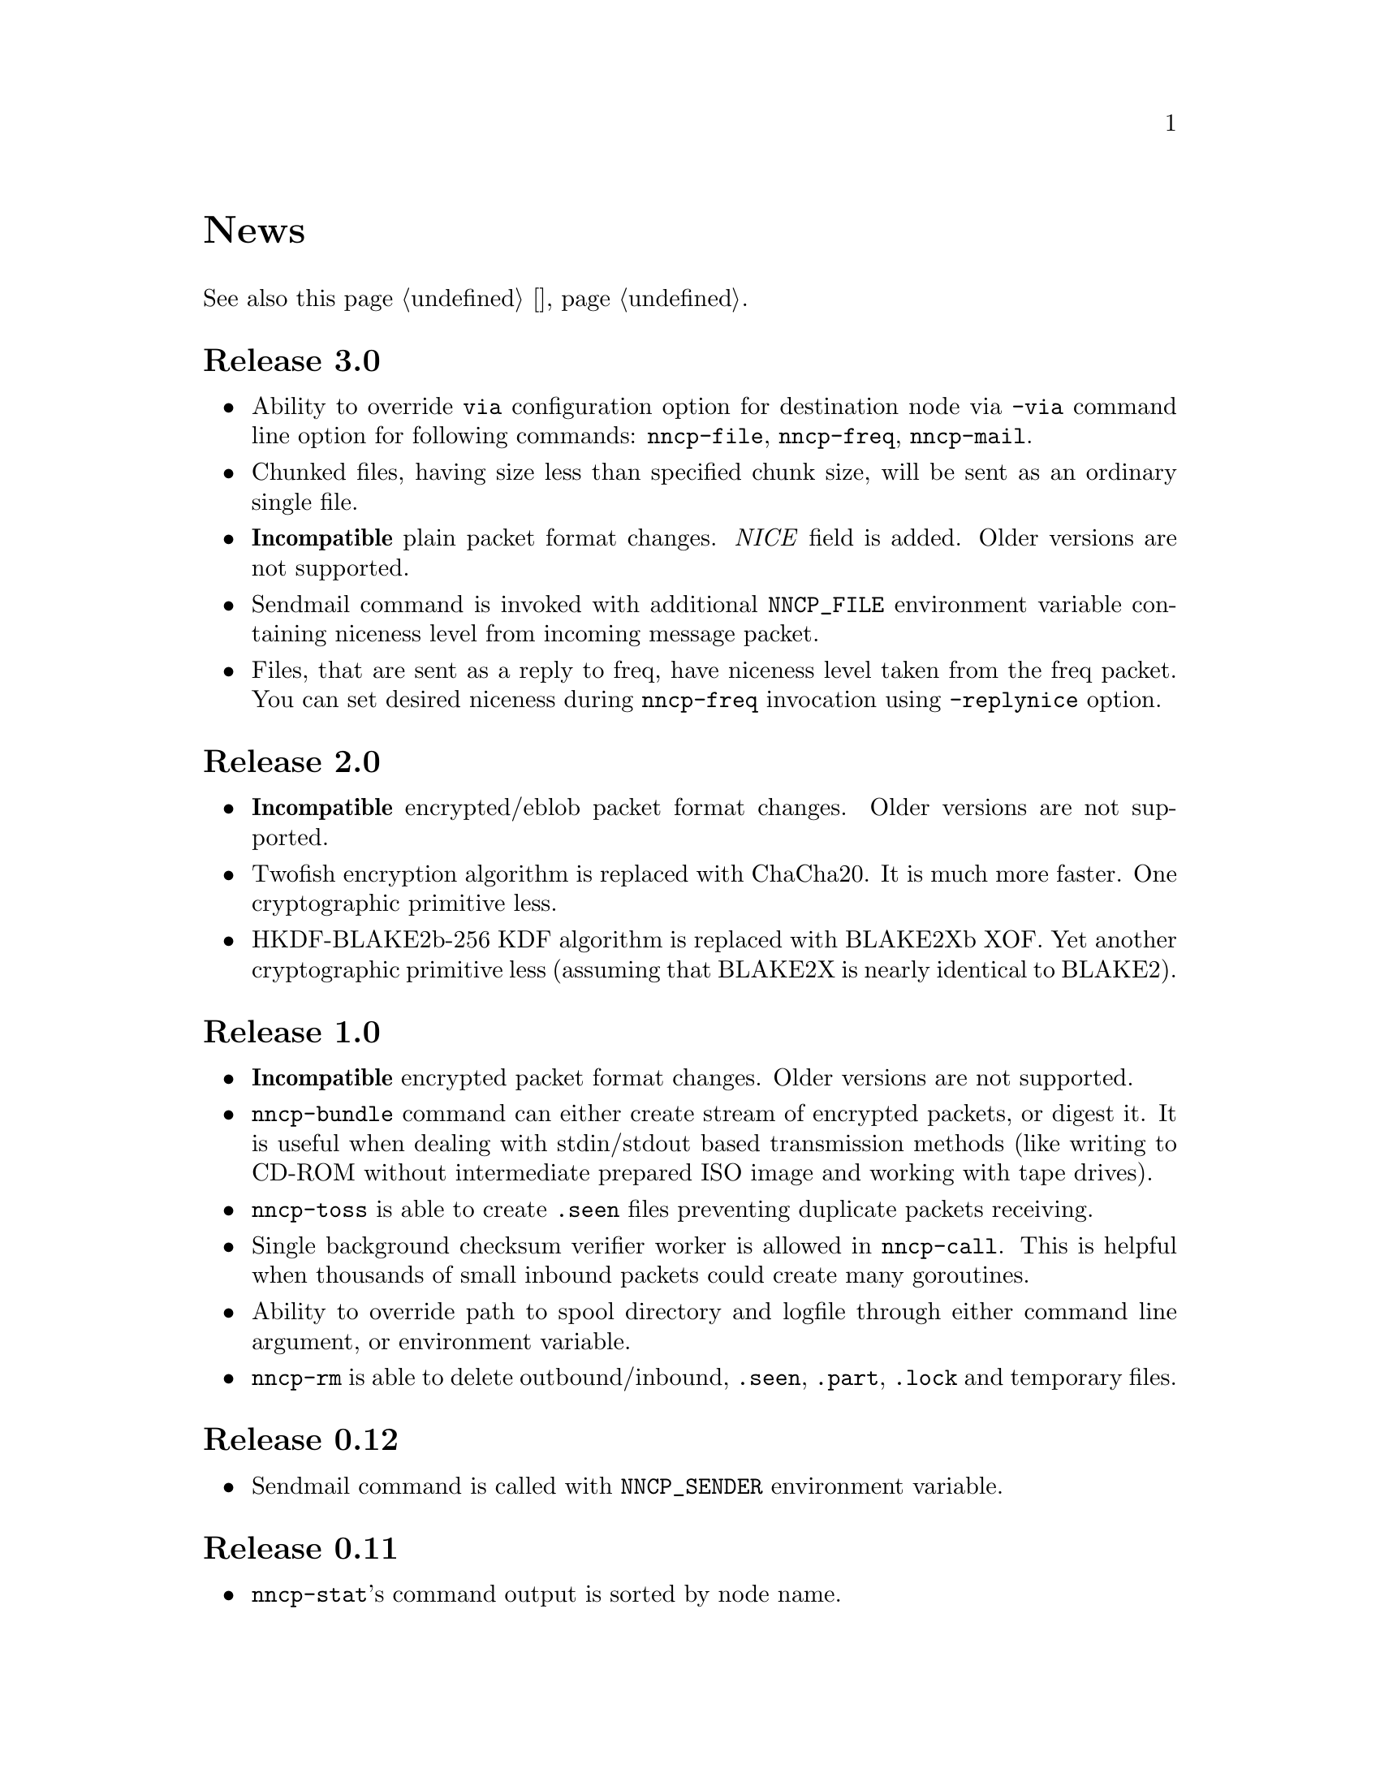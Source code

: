@node News
@unnumbered News

See also this page @ref{Новости, on russian}.

@node Release 3.0
@section Release 3.0
@itemize
@item
Ability to override @option{via} configuration option for destination
node via @option{-via} command line option for following commands:
@command{nncp-file}, @command{nncp-freq}, @command{nncp-mail}.
@item
Chunked files, having size less than specified chunk size, will be sent
as an ordinary single file.
@item
@strong{Incompatible} plain packet format changes. @emph{NICE} field is
added. Older versions are not supported.
@item
Sendmail command is invoked with additional @env{NNCP_FILE} environment
variable containing niceness level from incoming message packet.
@item
Files, that are sent as a reply to freq, have niceness level taken from
the freq packet. You can set desired niceness during @command{nncp-freq}
invocation using @option{-replynice} option.
@end itemize

@node Release 2.0
@section Release 2.0
@itemize
@item
@strong{Incompatible} encrypted/eblob packet format changes. Older
versions are not supported.
@item
Twofish encryption algorithm is replaced with ChaCha20. It is much more
faster. One cryptographic primitive less.
@item
HKDF-BLAKE2b-256 KDF algorithm is replaced with BLAKE2Xb XOF. Yet
another cryptographic primitive less (assuming that BLAKE2X is nearly
identical to BLAKE2).
@end itemize

@node Release 1.0
@section Release 1.0
@itemize
@item
@strong{Incompatible} encrypted packet format changes. Older versions
are not supported.
@item
@command{nncp-bundle} command can either create stream of encrypted
packets, or digest it. It is useful when dealing with stdin/stdout based
transmission methods (like writing to CD-ROM without intermediate
prepared ISO image and working with tape drives).
@item
@command{nncp-toss} is able to create @file{.seen} files preventing
duplicate packets receiving.
@item
Single background checksum verifier worker is allowed in
@command{nncp-call}. This is helpful when thousands of small inbound
packets could create many goroutines.
@item
Ability to override path to spool directory and logfile through either
command line argument, or environment variable.
@item
@command{nncp-rm} is able to delete outbound/inbound, @file{.seen},
@file{.part}, @file{.lock} and temporary files.
@end itemize

@node Release 0.12
@section Release 0.12
@itemize
@item
Sendmail command is called with @env{NNCP_SENDER} environment variable.
@end itemize

@node Release 0.11
@section Release 0.11
@itemize
@item
@command{nncp-stat}'s command output is sorted by node name.
@end itemize

@node Release 0.10
@section Release 0.10
@itemize
@item
@command{nncp-freq}'s @file{DST} argument is optional now. Last
@file{SRC} path's element will be used by default.
@end itemize

@node Release 0.9
@section Release 0.9
@itemize
@item
Fix @option{-rx}/@option{-tx} arguments processing in
@command{nncp-call} command. They were ignored.
@end itemize

@node Release 0.8
@section Release 0.8
@itemize
@item
Little bugfix in @command{nncp-file} command, where @option{-minsize}
option for unchunked transfer was not in KiBs, but in bytes.
@end itemize

@node Release 0.7
@section Release 0.7
@itemize
@item
Ability to feed @command{nncp-file} from stdin, that uses an encrypted
temporary file for that.

@item
Chunked files transmission appeared with corresponding
@command{nncp-reass} command and @option{freqchunked} configuration file
entry. Useful for transferring big files over small storage devices.

@item
@option{freqminsize} configuration file option, analogue to
@option{-minsize} one.

@item
@command{nncp-xfer}'s @option{-force} option is renamed to
@option{-mkdir} for clarity.

@item
@option{-minsize} option is specified in KiBs, not bytes, for
convenience.

@item
@command{nncp-newcfg} command is renamed to @command{nncp-cfgnew},
and @command{nncp-mincfg} to @command{nncp-cfgmin} -- now they have
common prefix and are grouped together for convenience.

@item
@command{nncp-cfgenc} command appeared, allowing configuration file
encryption/decryption, for keeping it safe without any either OpenPGP or
similar tools usage.

@item
Cryptographic libraries (dependencies) are updated.
@end itemize

@node Release 0.6
@section Release 0.6
@itemize
@item Small @command{nncp-rm} command appeared.
@item Cryptographic libraries (dependencies) are updated.
@end itemize

@node Release 0.5
@section Release 0.5
@itemize
@item Trivial small fix in default niceness level of @command{nncp-file}
and @command{nncp-freq} commands.
@end itemize

@node Release 0.4
@section Release 0.4
@itemize
@item Small fix in @command{nncp-call}, @command{nncp-caller},
@command{nncp-daemon}: they can segmentation fail sometimes (no data is
lost).
@item @command{nncp-newnode} renamed to @command{nncp-newcfg} -- it is
shorter and more convenient to use.
@item @command{nncp-mincfg} command appeared: helper allowing to create
minimalistic stripped down configuration file without private keys,
that is useful during @command{nncp-xfer} usage.
@end itemize

@node Release 0.3
@section Release 0.3
Fixed compatibility with Go 1.6.

@node Release 0.2
@section Release 0.2
@itemize
@item @strong{Incompatible} packet's format change (magic number is
changed too): size field is encrypted and is not send in plaintext
anymore.
@item @option{-minsize} option gives ability to automatically pad
outgoing packets to specified minimal size.
@item @command{nncp-daemon} and
@command{nncp-call}/@command{nncp-caller} always check new @emph{tx}
packets appearance in the background while connected. Remote side is
immediately notified.
@item @option{-onlinedeadline} option gives ability to configure timeout
of inactivity of online connection, when it could be disconnected. It
could be used to keep connection alive for a long time.
@item @option{-maxonlinetime} option gives ability to set maximal
allowable online connection aliveness time.
@item @command{nncp-caller} command appeared: cron-ed TCP daemon caller.
@item @command{nncp-pkt} command can decompress the data.
@end itemize
